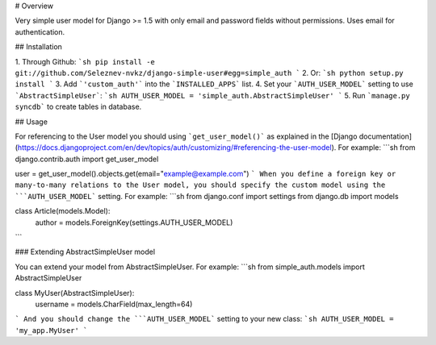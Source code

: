 # Overview

Very simple user model for Django >= 1.5 with only email and password fields without permissions. Uses email for authentication.

## Installation

1. Through Github:
```sh
pip install -e git://github.com/Seleznev-nvkz/django-simple-user#egg=simple_auth
```
2. Or:
```sh
python setup.py install
```
3. Add ```'custom_auth'``` into the ```INSTALLED_APPS``` list.
4. Set your ```AUTH_USER_MODEL``` setting to use ```AbstractSimpleUser```:
```sh
AUTH_USER_MODEL = 'simple_auth.AbstractSimpleUser'
```
5. Run ```manage.py syncdb``` to create tables in database.

## Usage

For referencing to the User model you should using ```get_user_model()``` as explained in the [Django documentation](https://docs.djangoproject.com/en/dev/topics/auth/customizing/#referencing-the-user-model). For example:
```sh
from django.contrib.auth import get_user_model

user = get_user_model().objects.get(email="example@example.com")
```
When you define a foreign key or many-to-many relations to the User model, you should specify the custom model using the ```AUTH_USER_MODEL``` setting. For example:
```sh
from django.conf import settings
from django.db import models

class Article(models.Model):
    author = models.ForeignKey(settings.AUTH_USER_MODEL)
```

### Extending AbstractSimpleUser model

You can extend your model from AbstractSimpleUser. For example:
```sh
from simple_auth.models import AbstractSimpleUser

class MyUser(AbstractSimpleUser):
    username = models.CharField(max_length=64)
```
And you should change the ```AUTH_USER_MODEL``` setting to your new class:
```sh
AUTH_USER_MODEL = 'my_app.MyUser'
```